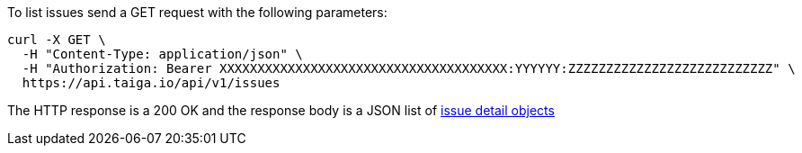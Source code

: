 To list issues send a GET request with the following parameters:

[source,bash]
----
curl -X GET \
  -H "Content-Type: application/json" \
  -H "Authorization: Bearer XXXXXXXXXXXXXXXXXXXXXXXXXXXXXXXXXXXXXX:YYYYYY:ZZZZZZZZZZZZZZZZZZZZZZZZZZZ" \
  https://api.taiga.io/api/v1/issues
----

The HTTP response is a 200 OK and the response body is a JSON list of link:#object-issue-detail[issue detail objects]
